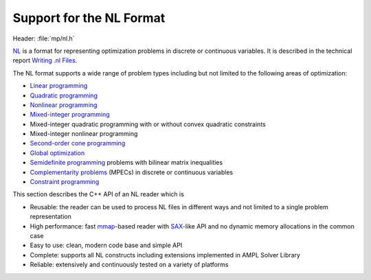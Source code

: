 .. cpp:namespace:: mp

Support for the NL Format
=========================

Header: :file:`mp/nl.h`

`NL <https://en.wikipedia.org/wiki/Nl_(format)>`_ is a format for representing
optimization problems in discrete or continuous variables. It is described in
the technical report `Writing .nl Files
<https://cfwebprod.sandia.gov/cfdocs/CompResearch/docs/nlwrite20051130.pdf>`_.

The NL format supports a wide range of problem types including but not limited
to the following areas of optimization:

* `Linear programming <http://en.wikipedia.org/wiki/Linear_programming>`_
* `Quadratic programming <http://en.wikipedia.org/wiki/Quadratic_programming>`_
* `Nonlinear programming <http://en.wikipedia.org/wiki/Nonlinear_programming>`_
* `Mixed-integer programming <http://en.wikipedia.org/wiki/Linear_programming#Integer_unknowns>`_
* Mixed-integer quadratic programming with or without convex quadratic constraints
* Mixed-integer nonlinear programming
* `Second-order cone programming <http://en.wikipedia.org/wiki/Second-order_cone_programming>`_
* `Global optimization <http://en.wikipedia.org/wiki/Global_optimization>`_
* `Semidefinite programming <http://en.wikipedia.org/wiki/Semidefinite_programming>`_
  problems with bilinear matrix inequalities
* `Complementarity problems <http://en.wikipedia.org/wiki/Complementarity_theory>`_
  (MPECs) in discrete or continuous variables
* `Constraint programming <http://en.wikipedia.org/wiki/Constraint_programming>`_

This section describes the C++ API of an NL reader which is

* Reusable: the reader can be used to process NL files in different ways
  and not limited to a single problem representation
* High performance: fast `mmap <http://en.wikipedia.org/wiki/Mmap>`_-based reader
  with `SAX <http://en.wikipedia.org/wiki/Simple_API_for_XML>`_-like API and no
  dynamic memory allocations in the common case
* Easy to use: clean, modern code base and simple API
* Complete: supports all NL constructs including extensions implemented in
  AMPL Solver Library
* Reliable: extensively and continuously tested on a variety of platforms

.. doxygenfunction:: ReadNLFile(fmt::StringRef, Handler &)

.. doxygenfunction:: ReadNLString(fmt::StringRef, Handler &, fmt::StringRef)

.. doxygenclass:: mp::NLHandler
   :members:

.. doxygenstruct:: mp::NLHeader
   :members:

.. doxygenenum:: mp::arith::Kind

.. doxygenenumvalue:: mp::READ_BOUNDS_FIRST

.. doxygenenumvalue:: mp::MAX_NL_OPTIONS
